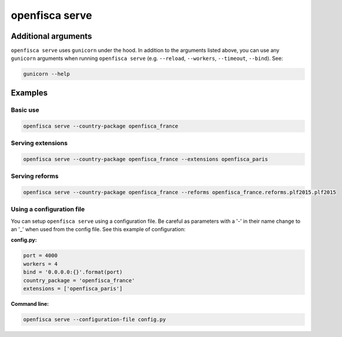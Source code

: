 ===============
openfisca serve
===============

.. argparse::
   :module: openfisca_core.scripts.openfisca_command
   :func: get_parser
   :prog: openfisca
   :path: serve

Additional arguments
--------------------

``openfisca serve`` uses ``gunicorn`` under the hood. In addition to the arguments listed above, you can use any ``gunicorn`` arguments when running ``openfisca serve`` (e.g. ``--reload``, ``--workers``, ``--timeout``, ``--bind``).
See:

.. code-block:: shell

  gunicorn --help


Examples
--------

Basic use
^^^^^^^^^

.. code-block:: shell

  openfisca serve --country-package openfisca_france


Serving extensions
^^^^^^^^^^^^^^^^^^

.. code-block:: shell

  openfisca serve --country-package openfisca_france --extensions openfisca_paris


Serving reforms
^^^^^^^^^^^^^^^

.. code-block:: shell

  openfisca serve --country-package openfisca_france --reforms openfisca_france.reforms.plf2015.plf2015


Using a configuration file
^^^^^^^^^^^^^^^^^^^^^^^^^^
You can setup ``openfisca serve`` using a configuration file. Be careful as parameters with a '-' in their name change to an '_' when used from the config file. See this example of configuration:

**config.py:**

.. code-block:: py

  port = 4000
  workers = 4
  bind = '0.0.0.0:{}'.format(port)
  country_package = 'openfisca_france'
  extensions = ['openfisca_paris']

**Command line:**

.. code-block:: shell

  openfisca serve --configuration-file config.py
